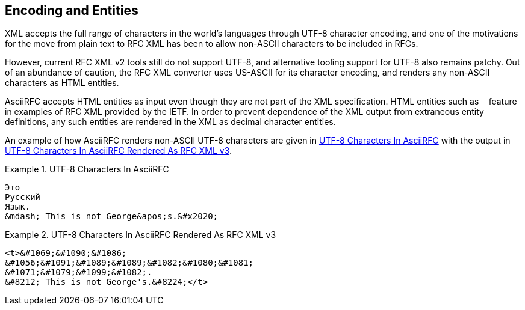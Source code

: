 
[#encoding]
== Encoding and Entities

XML accepts the full range of characters in the world's languages
through UTF-8 character encoding, and one of the motivations for the
move from plain text to RFC XML has been to allow non-ASCII characters
to be included in RFCs.

However, current RFC XML v2 tools still do not support UTF-8, and
alternative tooling support for UTF-8 also remains patchy. Out of an
abundance of caution, the RFC XML converter uses US-ASCII for its
character encoding, and renders any non-ASCII characters as HTML
entities.

AsciiRFC accepts HTML entities as input even though they are not part
of the XML specification. HTML entities such as `&nbsp;` feature in
examples of RFC XML provided by the IETF. In order to prevent
dependence of the XML output from extraneous entity definitions, any
such entities are rendered in the XML as decimal character entities.

An example of how AsciiRFC renders non-ASCII UTF-8 characters
are given in <<source-asciirfc-enc>> with the output in
<<source-asciirfc-enc-v3>>.

// Testing encoding output
////
Это
Русский
Язык.
&mdash; This is not George&apos;s.&#x2020;
////

[[source-asciirfc-enc]]
.UTF-8 Characters In AsciiRFC
====
[source,asciidoc]
----
Это
Русский
Язык.
&mdash; This is not George&apos;s.&#x2020;
----
====

[[source-asciirfc-enc-v3]]
.UTF-8 Characters In AsciiRFC Rendered As RFC XML v3
====
[source,xml]
----
<t>&#1069;&#1090;&#1086;
&#1056;&#1091;&#1089;&#1089;&#1082;&#1080;&#1081;
&#1071;&#1079;&#1099;&#1082;.
&#8212; This is not George's.&#8224;</t>
----
====

